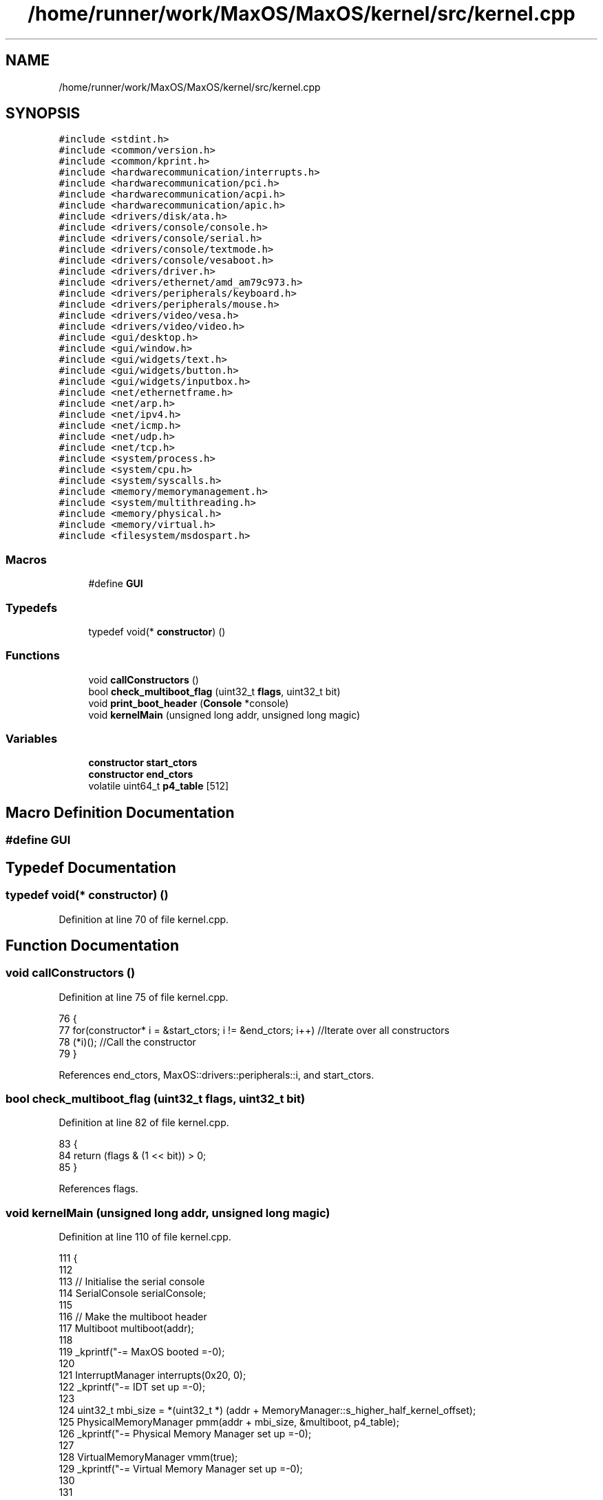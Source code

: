 .TH "/home/runner/work/MaxOS/MaxOS/kernel/src/kernel.cpp" 3 "Sun Oct 13 2024" "Version 0.1" "Max OS" \" -*- nroff -*-
.ad l
.nh
.SH NAME
/home/runner/work/MaxOS/MaxOS/kernel/src/kernel.cpp
.SH SYNOPSIS
.br
.PP
\fC#include <stdint\&.h>\fP
.br
\fC#include <common/version\&.h>\fP
.br
\fC#include <common/kprint\&.h>\fP
.br
\fC#include <hardwarecommunication/interrupts\&.h>\fP
.br
\fC#include <hardwarecommunication/pci\&.h>\fP
.br
\fC#include <hardwarecommunication/acpi\&.h>\fP
.br
\fC#include <hardwarecommunication/apic\&.h>\fP
.br
\fC#include <drivers/disk/ata\&.h>\fP
.br
\fC#include <drivers/console/console\&.h>\fP
.br
\fC#include <drivers/console/serial\&.h>\fP
.br
\fC#include <drivers/console/textmode\&.h>\fP
.br
\fC#include <drivers/console/vesaboot\&.h>\fP
.br
\fC#include <drivers/driver\&.h>\fP
.br
\fC#include <drivers/ethernet/amd_am79c973\&.h>\fP
.br
\fC#include <drivers/peripherals/keyboard\&.h>\fP
.br
\fC#include <drivers/peripherals/mouse\&.h>\fP
.br
\fC#include <drivers/video/vesa\&.h>\fP
.br
\fC#include <drivers/video/video\&.h>\fP
.br
\fC#include <gui/desktop\&.h>\fP
.br
\fC#include <gui/window\&.h>\fP
.br
\fC#include <gui/widgets/text\&.h>\fP
.br
\fC#include <gui/widgets/button\&.h>\fP
.br
\fC#include <gui/widgets/inputbox\&.h>\fP
.br
\fC#include <net/ethernetframe\&.h>\fP
.br
\fC#include <net/arp\&.h>\fP
.br
\fC#include <net/ipv4\&.h>\fP
.br
\fC#include <net/icmp\&.h>\fP
.br
\fC#include <net/udp\&.h>\fP
.br
\fC#include <net/tcp\&.h>\fP
.br
\fC#include <system/process\&.h>\fP
.br
\fC#include <system/cpu\&.h>\fP
.br
\fC#include <system/syscalls\&.h>\fP
.br
\fC#include <memory/memorymanagement\&.h>\fP
.br
\fC#include <system/multithreading\&.h>\fP
.br
\fC#include <memory/physical\&.h>\fP
.br
\fC#include <memory/virtual\&.h>\fP
.br
\fC#include <filesystem/msdospart\&.h>\fP
.br

.SS "Macros"

.in +1c
.ti -1c
.RI "#define \fBGUI\fP"
.br
.in -1c
.SS "Typedefs"

.in +1c
.ti -1c
.RI "typedef void(* \fBconstructor\fP) ()"
.br
.in -1c
.SS "Functions"

.in +1c
.ti -1c
.RI "void \fBcallConstructors\fP ()"
.br
.ti -1c
.RI "bool \fBcheck_multiboot_flag\fP (uint32_t \fBflags\fP, uint32_t bit)"
.br
.ti -1c
.RI "void \fBprint_boot_header\fP (\fBConsole\fP *console)"
.br
.ti -1c
.RI "void \fBkernelMain\fP (unsigned long addr, unsigned long magic)"
.br
.in -1c
.SS "Variables"

.in +1c
.ti -1c
.RI "\fBconstructor\fP \fBstart_ctors\fP"
.br
.ti -1c
.RI "\fBconstructor\fP \fBend_ctors\fP"
.br
.ti -1c
.RI "volatile uint64_t \fBp4_table\fP [512]"
.br
.in -1c
.SH "Macro Definition Documentation"
.PP 
.SS "#define GUI"

.SH "Typedef Documentation"
.PP 
.SS "typedef void(* constructor) ()"

.PP
Definition at line 70 of file kernel\&.cpp\&.
.SH "Function Documentation"
.PP 
.SS "void callConstructors ()"

.PP
Definition at line 75 of file kernel\&.cpp\&.
.PP
.nf
76 {
77     for(constructor* i = &start_ctors; i != &end_ctors; i++)        //Iterate over all constructors
78         (*i)();                                                     //Call the constructor
79 }
.fi
.PP
References end_ctors, MaxOS::drivers::peripherals::i, and start_ctors\&.
.SS "bool check_multiboot_flag (uint32_t flags, uint32_t bit)"

.PP
Definition at line 82 of file kernel\&.cpp\&.
.PP
.nf
83 {
84     return (flags & (1 << bit)) > 0;
85 }
.fi
.PP
References flags\&.
.SS "void kernelMain (unsigned long addr, unsigned long magic)"

.PP
Definition at line 110 of file kernel\&.cpp\&.
.PP
.nf
111 {
112 
113     // Initialise the serial console
114     SerialConsole serialConsole;
115 
116     // Make the multiboot header
117     Multiboot multiboot(addr);
118 
119     _kprintf("-= MaxOS booted =-\n");
120 
121     InterruptManager interrupts(0x20, 0);
122     _kprintf("-= IDT set up =-\n");
123 
124     uint32_t mbi_size = *(uint32_t *) (addr + MemoryManager::s_higher_half_kernel_offset);
125     PhysicalMemoryManager pmm(addr + mbi_size, &multiboot, p4_table);
126     _kprintf("-= Physical Memory Manager set up =-\n");
127 
128     VirtualMemoryManager vmm(true);
129     _kprintf("-= Virtual Memory Manager set up =-\n");
130 
131 
132     // Initialise the memory manager
133     MemoryManager memoryManager(&vmm);
134     _kprintf("-= Memory Manager set up =-\n");
135 
136     // Now entered the gui space
137     _kprintf("__ Basic System Setup [DONE] __\n");
138 
139     while (true) {
140       system::CPU::halt();
141     }
142 
143 
144     // TODO: 64 bit architecture rewrite
145     //  - Convert old codebase to higher half
146     //  - APIC and ACPI
147     //  - Rewrite read me
148 
149     // Initialise the VESA Driver
150     VideoElectronicsStandardsAssociation vesa(multiboot\&.get_framebuffer());
151     VideoDriver* videoDriver = (VideoDriver*)&vesa;
152     videoDriver->set_mode((int)multiboot\&.get_framebuffer()->common\&.framebuffer_width,
153                           (int)multiboot\&.get_framebuffer()->common\&.framebuffer_height,
154                           (int)multiboot\&.get_framebuffer()->common\&.framebuffer_bpp);
155 
156     // Initialise Console
157     VESABootConsole console(&vesa);
158     console\&.clear();
159     console\&.print_logo();
160 
161 
162 
163     // Create a stream for the console
164     ConsoleArea mainConsoleArea(&console, 0, 1, console\&.width(), console\&.height(), ConsoleColour::DarkGrey, ConsoleColour::Black);
165     ConsoleStream cout(&mainConsoleArea);
166 
167     if(magic == MULTIBOOT2_BOOTLOADER_MAGIC)
168         cout << "Multiboot2 Bootloader Detected\n";
169 
170     return;
171 
172     // Print the header
173     print_boot_header(&console);
174 
175     // Print the build info
176     cout << "BUILD INFO: " << VERSION_NAME << " on " << BUILD_DATE\&.year << "-" << BUILD_DATE\&.month << "-" << BUILD_DATE\&.day << " at " << BUILD_DATE\&.hour << ":" << BUILD_DATE\&.minute << ":" << BUILD_DATE\&.second << " " << " (commit " << GIT_REVISION << " on " << GIT_BRANCH << " by " << GIT_AUTHOR << ")\n";
177 
178     // Where the areas should start
179     cout\&.set_cursor(cout\&.m_cursor_x, cout\&.m_cursor_y + 1); //Move the cursor down one (so the header is not overwritten
180     uint32_t areaStart = cout\&.m_cursor_y;
181 
182     // Make the system setup stream
183     ConsoleArea systemSetupHeader(&console, 0, areaStart, console\&.width(), 1, ConsoleColour::LightGrey, ConsoleColour::Black);
184     ConsoleStream systemSetupHeaderStream(&systemSetupHeader);
185     systemSetupHeaderStream << "Setting up system";
186 
187     // Stuff done earlier
188     cout << "-- Set Up Paging\n";
189     cout << "-- Set Up Interrupt Manager\n";
190     cout << "-- Set Up Physical Memory Management\n";
191     cout << "-- Set Up Virtual Memory Management\n";
192     cout << "-- Set Up Memory Management (Kernel)\n";
193     cout << "-- Set Up VESA Driver\n";
194     systemSetupHeaderStream << "\&.\&.\&.\&.\&.\&.";
195 
196     ThreadManager threadManager;
197     cout << "-- Set Up Thread Management\n";
198     systemSetupHeaderStream << "\&.";
199 
200     SyscallHandler syscalls(&interrupts, 0x80);                               //Instantiate the function
201     cout << "-- Set Up System Calls\n";
202     systemSetupHeaderStream << "\&.";
203 
204     cout << "\n";
205     systemSetupHeaderStream << "[ DONE ]";
206 
207     // Make the device setup stream
208     ConsoleArea deviceSetupHeader(&console, 0, cout\&.m_cursor_y, console\&.width(), 1, ConsoleColour::LightGrey, ConsoleColour::Black);
209     ConsoleStream deviceSetupHeaderStream(&deviceSetupHeader);
210     deviceSetupHeaderStream << "Setting up devices";
211     
212     DriverManager driverManager;
213 
214     //TODO: ACPI
215     AdvancedConfigurationAndPowerInterface acpi(&multiboot);
216     cout << "-- Set Up ACPI\n";
217     deviceSetupHeaderStream << "\&.";
218 
219     //TODO: APIC
220     AdvancedProgrammableInterruptController apic(&acpi);
221     cout << "-- Set Up APIC\n";
222     deviceSetupHeaderStream << "\&.";
223 
224     // Keyboard
225     KeyboardDriver keyboard(&interrupts);
226     KeyboardInterpreterEN_US keyboardInterpreter;
227     keyboard\&.connect_input_stream_event_handler(&keyboardInterpreter);
228     driverManager\&.add_driver(&keyboard);
229     cout << "-- Set Up Keyboard\n";
230     deviceSetupHeaderStream << "\&.";
231 
232     // Mouse
233     MouseDriver mouse(&interrupts);
234     driverManager\&.add_driver(&mouse);
235     cout << "-- Set Up Mouse\n";
236     deviceSetupHeaderStream << "\&.";
237 
238     // Clock
239     Clock kernelClock(&interrupts, 1);
240     driverManager\&.add_driver(&kernelClock);
241     cout << "-- Set Up Clock\n";
242     deviceSetupHeaderStream << "\&.";
243 
244     // Driver Selectors
245     Vector<DriverSelector*> driverSelectors;
246 
247     // Make the stream on the side for the PCI
248     ConsoleArea pciConsoleArea(&console, console\&.width() - 45, areaStart+1, 45, console\&.height()/2, ConsoleColour::DarkGrey, ConsoleColour::Black);
249     ConsoleStream pciConsoleStream(&pciConsoleArea);
250     console\&.put_string(console\&.width() - 45, areaStart, "                 PCI Devices                 ", ConsoleColour::LightGrey, ConsoleColour::Black);
251     
252     //PCI
253     PeripheralComponentInterconnectController PCIController(&pciConsoleStream);
254     driverSelectors\&.push_back(&PCIController);
255     cout << "-- Set Up PCI\n";
256     deviceSetupHeaderStream << "\&.";
257 
258     //USB
259     //UniversalSerialBusController USBController(&nullStream);
260     //driverSelectors\&.pushBack(&USBController);
261     //cout << "-- Set Up USB\n";
262     //deviceSetupHeaderStream << "\&.";
263 
264     // Find the drivers
265     cout << "-- Finding Drivers";
266     for(Vector<DriverSelector*>::iterator selector = driverSelectors\&.begin(); selector != driverSelectors\&.end(); selector++)
267     {
268         cout << "\&.";
269         (*selector)->select_drivers(&driverManager, &interrupts);
270     }
271     cout << " Found\n";
272     deviceSetupHeaderStream << "\&.";
273 
274     cout << "\n";
275     deviceSetupHeaderStream << "[ DONE ]";
276 
277     // Make the activation stream
278     ConsoleArea activationHeader(&console, 0, cout\&.m_cursor_y, console\&.width(), 1, ConsoleColour::LightGrey, ConsoleColour::Black);
279     ConsoleStream activationHeaderStream(&activationHeader);
280     activationHeaderStream << "Initializing Hardware";
281 
282     // Resetting devices
283     cout << "-- Resetting Devices";
284     uint32_t resetWaitTime = 0;
285     for(Vector<Driver*>::iterator driver = driverManager\&.drivers\&.begin(); driver != driverManager\&.drivers\&.end(); driver++)
286     {
287         cout << "\&.";
288         uint32_t waitTime = (*driver)->reset();
289 
290         // If the wait time is longer than the current longest wait time, set it as the new longest wait time
291         if(waitTime > resetWaitTime)
292             resetWaitTime = waitTime;
293     }
294     cout << " Reset\n";
295     activationHeaderStream << "\&.";
296 
297     // Interrupts
298     interrupts\&.activate();
299     kernelClock\&.delay(resetWaitTime);                                            //Wait for the devices to reset (has to be done after interrupts are activated otherwise the clock interrupt wont trigger)
300     cout << "-- Activated Interrupts\n";
301     activationHeaderStream << "\&.";
302 
303     // Initialise the drivers
304     cout << "-- Initializing Devices";
305     for(Vector<Driver*>::iterator driver = driverManager\&.drivers\&.begin(); driver != driverManager\&.drivers\&.end(); driver++)
306     {
307         cout << "\&.";
308         (*driver)->initialise();
309     }
310     cout << " Initialised\n";
311     activationHeaderStream << "\&.";
312 
313     // activate the drivers
314     cout << "-- Activating Devices";
315     for(Vector<Driver*>::iterator driver = driverManager\&.drivers\&.begin(); driver != driverManager\&.drivers\&.end(); driver++)
316     {
317         cout << "\&.";
318         (*driver)->activate();
319     }
320     cout << " Activated\n";
321     activationHeaderStream << "\&.";
322 
323     cout << "\n";
324     activationHeaderStream << "[ DONE ]";
325 
326     // Make the network setup stream (TODO: Move to user space)
327     ConsoleArea networkSetupHeader(&console, 0, cout\&.m_cursor_y, console\&.width(), 1, ConsoleColour::LightGrey, ConsoleColour::Black);
328     ConsoleStream networkSetupHeaderStream(&networkSetupHeader);
329     networkSetupHeaderStream << "Setting up network";
330 
331     // Make the stream on the side for the network
332     ConsoleArea networkConsoleArea(&console, console\&.width() - 40, 2 + console\&.height()/2, 45,
333         console\&.height()/2, ConsoleColour::DarkGrey, ConsoleColour::Black);
334     ConsoleStream networkConsoleStream(&networkConsoleArea);
335     console\&.put_string(console\&.width() - 40, 1 + console\&.height() / 2,
336                        "                 Network                    ",
337                        ConsoleColour::LightGrey, ConsoleColour::Black);
338 
339     // Get the driver
340     EthernetDriver* ethernetDriver = (EthernetDriver*)driverManager\&.drivers[4];
341     ethernetDriver->m_driver_message_stream = &networkConsoleStream;
342     cout << "Got Ethernet Driver: " << ethernetDriver->get_device_name() << "\n";
343     networkSetupHeaderStream << "\&.";
344 
345     // Ethernet Frame Handler
346     EthernetFrameHandler ethernetFrameHandler(ethernetDriver, &networkConsoleStream);
347     cout << "-- Set Up Ethernet Frame Handler\n";
348     networkSetupHeaderStream << "\&.";
349 
350     // IPv4 (using qemu's default network settings)
351     SubnetMask subnetMask = InternetProtocolHandler::CreateSubnetMask(255, 255, 255, 0);
352     InternetProtocolAddress defaultGateway = InternetProtocolHandler::CreateInternetProtocolAddress(10, 0, 2, 2);
353     InternetProtocolAddress ipAddress = InternetProtocolHandler::CreateInternetProtocolAddress(10, 0, 2, 15);
354     InternetProtocolHandler internetProtocolHandler(&ethernetFrameHandler, ipAddress, defaultGateway, subnetMask, &networkConsoleStream);
355     cout << "-- Set Up IPv4\n";
356     networkSetupHeaderStream << "\&.";
357 
358     // ARP
359     AddressResolutionProtocol arp(&ethernetFrameHandler, &internetProtocolHandler, &networkConsoleStream);
360     cout << "-- Set Up ARP\n";
361     networkSetupHeaderStream << "\&.";
362 
363     // ICMP
364     InternetControlMessageProtocol icmp(&internetProtocolHandler, &networkConsoleStream);
365     cout << "-- Set Up ICMP\n";
366     networkSetupHeaderStream << "\&.";
367 
368     // TCP
369     TransmissionControlProtocolHandler tcp(&internetProtocolHandler, &networkConsoleStream);
370     cout << "-- Set Up TCP\n";
371     networkSetupHeaderStream << "\&.";
372 
373     // UDP
374     UserDatagramProtocolHandler udp(&internetProtocolHandler, &networkConsoleStream);
375     cout << "-- Set Up UDP\n";
376     networkSetupHeaderStream << "\&.";
377     cout << "\n";
378     networkSetupHeaderStream << "[ DONE ]";
379 
380 #define GUI
381 #ifdef GUI
382     Desktop desktop(videoDriver);
383     mouse\&.connect_event_handler(&desktop);
384     keyboardInterpreter\&.connect_event_handler(&desktop);
385     kernelClock\&.connect_event_handler(&desktop);
386 
387     Window testWindow(150,10, 200, 150, "Test Window");
388     widgets::InputBox testInputBox(10, 10, 150, 20, "test");
389 
390     class InputBoxStream : public widgets::InputBoxEventHandler
391     {
392         ConsoleStream* stream;
393         public:
394         InputBoxStream(ConsoleStream* stream)
395         {
396             this->stream = stream;
397         }
398         ~InputBoxStream()
399         {
400             this->stream = nullptr;
401         }
402 
403         void on_input_box_text_changed(string newText)
404         {
405             *stream << "Input Box Changed: " << newText << "\n";
406         }
407     };
408     InputBoxStream inputBoxStream(&cout);
409     testInputBox\&.connect_event_handler(&inputBoxStream);
410     testWindow\&.add_child(&testInputBox);
411     desktop\&.add_child(&testWindow);
412 
413     Window testWindow2(350,100, 200, 150, "Test Window 2");
414     desktop\&.add_child(&testWindow2);
415 
416 #endif
417 
418     // Wait
419     while (true);
420 
421 }
.fi
.PP
References _kprintf, MaxOS::hardwarecommunication::InterruptManager::activate(), MaxOS::gui::Desktop::add_child(), MaxOS::gui::Window::add_child(), MaxOS::drivers::DriverManager::add_driver(), MaxOS::common::Vector< Type >::begin(), MaxOS::drivers::console::Black, MaxOS::drivers::console::Console::clear(), multiboot_tag_framebuffer::common, MaxOS::common::EventManager< EventType >::connect_event_handler(), MaxOS::common::GenericInputStream::connect_input_stream_event_handler(), MaxOS::drivers::console::DarkGrey, MaxOS::drivers::clock::Clock::delay(), MaxOS::drivers::DriverManager::drivers, MaxOS::common::Vector< Type >::end(), multiboot_tag_framebuffer_common::framebuffer_bpp, multiboot_tag_framebuffer_common::framebuffer_height, multiboot_tag_framebuffer_common::framebuffer_width, MaxOS::drivers::Driver::get_device_name(), MaxOS::system::Multiboot::get_framebuffer(), MaxOS::system::CPU::halt(), MaxOS::drivers::console::VESABootConsole::height(), MaxOS::drivers::console::LightGrey, MaxOS::drivers::console::ConsoleStream::m_cursor_x, MaxOS::drivers::console::ConsoleStream::m_cursor_y, MaxOS::drivers::Driver::m_driver_message_stream, MULTIBOOT2_BOOTLOADER_MAGIC, p4_table, print_boot_header(), MaxOS::drivers::console::VESABootConsole::print_logo(), MaxOS::common::Vector< Type >::push_back(), MaxOS::drivers::console::Console::put_string(), MaxOS::drivers::console::ConsoleStream::set_cursor(), MaxOS::drivers::video::VideoDriver::set_mode(), and MaxOS::drivers::console::VESABootConsole::width()\&.
.SS "void print_boot_header (\fBConsole\fP * console)"

.PP
Definition at line 87 of file kernel\&.cpp\&.
.PP
.nf
87                                         {
88 
89   // Make the header
90   ConsoleArea consoleHeader(console, 0, 0, console -> width(), 1, ConsoleColour::Blue, ConsoleColour::LightGrey);
91   ConsoleStream headerStream(&consoleHeader);
92 
93   // Calculate the header
94   string header = string("MaxOS v") + string(VERSION_STRING) + " [build " + string(BUILD_NUMBER) + "]";
95   int headerPadding = (console -> width() - header\&.length()) / 2;
96 
97   // Print the headers
98   for(int i = 0; i < headerPadding; i++)
99         headerStream << " ";
100 
101   headerStream << header;
102 
103   for (int i1 = 0; i1 < headerPadding; ++i1) {
104         headerStream << " ";
105   }
106 
107 }
.fi
.PP
References MaxOS::drivers::console::Blue, header, MaxOS::drivers::peripherals::i, MaxOS::hardwarecommunication::ACPISDTHeader::length, and MaxOS::drivers::console::LightGrey\&.
.PP
Referenced by kernelMain()\&.
.SH "Variable Documentation"
.PP 
.SS "\fBconstructor\fP end_ctors"

.PP
Definition at line 74 of file kernel\&.cpp\&.
.PP
Referenced by callConstructors()\&.
.SS "volatile uint64_t p4_table[512]"

.PP
Referenced by kernelMain()\&.
.SS "\fBconstructor\fP start_ctors"

.PP
Definition at line 73 of file kernel\&.cpp\&.
.PP
Referenced by callConstructors()\&.
.SH "Author"
.PP 
Generated automatically by Doxygen for Max OS from the source code\&.
